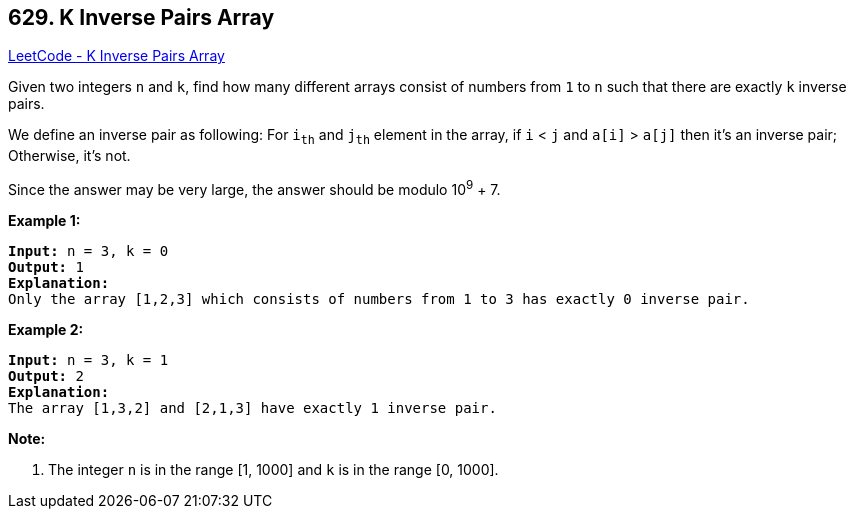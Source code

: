 == 629. K Inverse Pairs Array

https://leetcode.com/problems/k-inverse-pairs-array/[LeetCode - K Inverse Pairs Array]

Given two integers `n` and `k`, find how many different arrays consist of numbers from `1` to `n` such that there are exactly `k` inverse pairs.

We define an inverse pair as following: For `i~th~` and `j~th~` element in the array, if `i` < `j` and `a[i]` > `a[j]` then it's an inverse pair; Otherwise, it's not.

Since the answer may be very large, the answer should be modulo 10^9^ + 7.

*Example 1:*

[subs="verbatim,quotes,macros"]
----
*Input:* n = 3, k = 0
*Output:* 1
*Explanation:* 
Only the array [1,2,3] which consists of numbers from 1 to 3 has exactly 0 inverse pair.
----

 

*Example 2:*

[subs="verbatim,quotes,macros"]
----
*Input:* n = 3, k = 1
*Output:* 2
*Explanation:* 
The array [1,3,2] and [2,1,3] have exactly 1 inverse pair.
----

 

*Note:*


. The integer `n` is in the range [1, 1000] and `k` is in the range [0, 1000].


 

